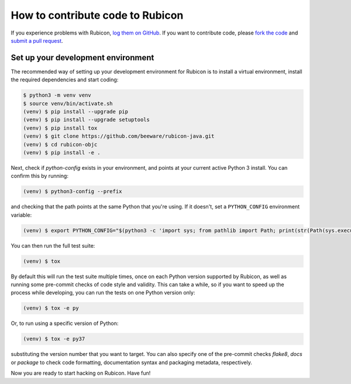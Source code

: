 =================================
How to contribute code to Rubicon
=================================

If you experience problems with Rubicon, `log them on GitHub`_. If you want
to contribute code, please `fork the code`_ and `submit a pull request`_.

.. _log them on Github: https://github.com/beeware/rubicon-java/issues
.. _fork the code: https://github.com/beeware/rubicon-java
.. _submit a pull request: https://github.com/beeware/rubicon-java/pulls

.. _setup-dev-environment:

Set up your development environment
===================================

The recommended way of setting up your development environment for Rubicon is
to install a virtual environment, install the required dependencies and start
coding:

.. code-block:: sh

    $ python3 -m venv venv
    $ source venv/bin/activate.sh
    (venv) $ pip install --upgrade pip
    (venv) $ pip install --upgrade setuptools
    (venv) $ pip install tox
    (venv) $ git clone https://github.com/beeware/rubicon-java.git
    (venv) $ cd rubicon-objc
    (venv) $ pip install -e .

Next, check if `python-config` exists in your environment, and points at your
current active Python 3 install. You can confirm this by running:

.. code-block:: sh

   (venv) $ python3-config --prefix

and checking that the path points at the same Python that you're using. If it
doesn't, set a ``PYTHON_CONFIG`` environment variable:

.. code-block:: sh

    (venv) $ export PYTHON_CONFIG="$(python3 -c 'import sys; from pathlib import Path; print(str(Path(sys.executable).resolve()) + "-config")')"

You can then run the full test suite:

.. code-block:: sh

    (venv) $ tox

By default this will run the test suite multiple times, once on each Python
version supported by Rubicon, as well as running some pre-commit checks of
code style and validity. This can take a while, so if you want to speed up
the process while developing, you can run the tests on one Python version only:

.. code-block:: sh

    (venv) $ tox -e py

Or, to run using a specific version of Python:

.. code-block:: sh

    (venv) $ tox -e py37

substituting the version number that you want to target. You can also specify
one of the pre-commit checks `flake8`, `docs` or `package` to check code
formatting, documentation syntax and packaging metadata, respectively.

Now you are ready to start hacking on Rubicon. Have fun!
